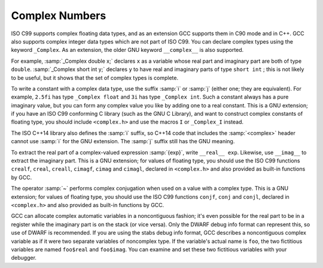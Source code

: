 ..
  Copyright 1988-2021 Free Software Foundation, Inc.
  This is part of the GCC manual.
  For copying conditions, see the GPL license file

.. _complex:

Complex Numbers
***************

.. index:: complex numbers

.. index:: _Complex keyword

.. index:: __complex__ keyword

ISO C99 supports complex floating data types, and as an extension GCC
supports them in C90 mode and in C++.  GCC also supports complex integer data
types which are not part of ISO C99.  You can declare complex types
using the keyword ``_Complex``.  As an extension, the older GNU
keyword ``__complex__`` is also supported.

For example, :samp:`_Complex double x;` declares ``x`` as a
variable whose real part and imaginary part are both of type
``double``.  :samp:`_Complex short int y;` declares ``y`` to
have real and imaginary parts of type ``short int`` ; this is not
likely to be useful, but it shows that the set of complex types is
complete.

To write a constant with a complex data type, use the suffix :samp:`i` or
:samp:`j` (either one; they are equivalent).  For example, ``2.5fi``
has type ``_Complex float`` and ``3i`` has type
``_Complex int``.  Such a constant always has a pure imaginary
value, but you can form any complex value you like by adding one to a
real constant.  This is a GNU extension; if you have an ISO C99
conforming C library (such as the GNU C Library), and want to construct complex
constants of floating type, you should include ``<complex.h>`` and
use the macros ``I`` or ``_Complex_I`` instead.

The ISO C++14 library also defines the :samp:`i` suffix, so C++14 code
that includes the :samp:`<complex>` header cannot use :samp:`i` for the
GNU extension.  The :samp:`j` suffix still has the GNU meaning.

.. index:: __real__ keyword

.. index:: __imag__ keyword

To extract the real part of a complex-valued expression :samp:`{exp}`, write
``__real__ exp``.  Likewise, use ``__imag__`` to
extract the imaginary part.  This is a GNU extension; for values of
floating type, you should use the ISO C99 functions ``crealf``,
``creal``, ``creall``, ``cimagf``, ``cimag`` and
``cimagl``, declared in ``<complex.h>`` and also provided as
built-in functions by GCC.

.. index:: complex conjugation

The operator :samp:`~` performs complex conjugation when used on a value
with a complex type.  This is a GNU extension; for values of
floating type, you should use the ISO C99 functions ``conjf``,
``conj`` and ``conjl``, declared in ``<complex.h>`` and also
provided as built-in functions by GCC.

GCC can allocate complex automatic variables in a noncontiguous
fashion; it's even possible for the real part to be in a register while
the imaginary part is on the stack (or vice versa).  Only the DWARF
debug info format can represent this, so use of DWARF is recommended.
If you are using the stabs debug info format, GCC describes a noncontiguous
complex variable as if it were two separate variables of noncomplex type.
If the variable's actual name is ``foo``, the two fictitious
variables are named ``foo$real`` and ``foo$imag``.  You can
examine and set these two fictitious variables with your debugger.